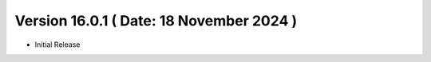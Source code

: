 Version 16.0.1 ( Date: 18 November 2024 )
----------------------------------------------
- Initial Release 